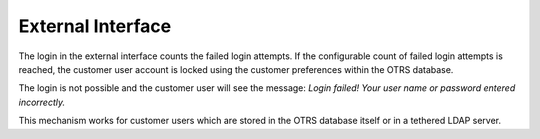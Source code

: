 External Interface
==================

The login in the external interface counts the failed login attempts. If the configurable count of failed login attempts is reached, the customer user account is locked using the customer preferences within the OTRS database.

The login is not possible and the customer user will see the message: *Login failed! Your user name or password entered incorrectly.*

This mechanism works for customer users which are stored in the OTRS database itself or in a tethered LDAP server.
